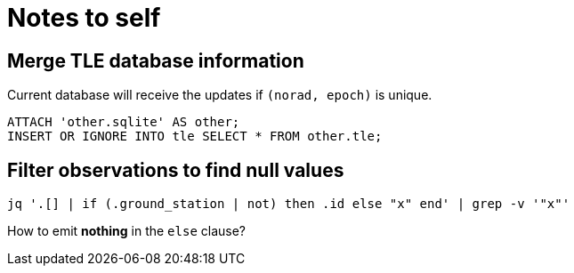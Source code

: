 # Notes to self
:source-highlighter: highlightjs

## Merge TLE database information

Current database will receive the updates if `(norad, epoch)` is unique.
[source,sql]
----
ATTACH 'other.sqlite' AS other;
INSERT OR IGNORE INTO tle SELECT * FROM other.tle;
----


## Filter observations to find null values

[source,bash]
----
jq '.[] | if (.ground_station | not) then .id else "x" end' | grep -v '"x"'
----

How to emit *nothing* in the `else` clause?
